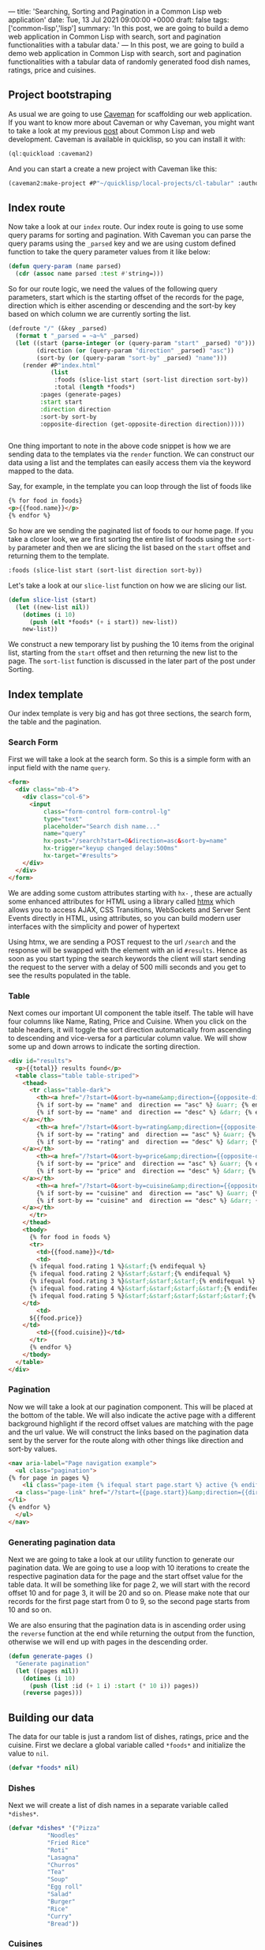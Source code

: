 ---
title: 'Searching, Sorting and Pagination in a Common Lisp web application'
date: Tue, 13 Jul 2021 09:00:00 +0000
draft: false
tags: ['common-lisp','lisp']
summary: 'In this post, we are going to build a demo web application in Common Lisp with search, sort and pagination functionalities with a tabular data.'
---
In this post, we are going to build a demo web application in Common Lisp with search, sort and pagination functionalities with a tabular data 
of randomly generated food dish names, ratings, price and cuisines.

** Project bootstraping
   As usual we are going to use [[https://github.com/fukamachi/caveman][Caveman]] for scaffolding our web application.
   If you want to know more about Caveman or why Caveman, you might want to take a look at my previous [[https://hangaroundtheweb.com/posts/lisp-for-the-web-5][post]]
   about Common Lisp and web development. Caveman is available in quicklisp, so you can install it with:

#+BEGIN_SRC lisp
(ql:quickload :caveman2)
#+END_SRC

And you can start a create a new project with Caveman like this:
#+BEGIN_SRC lisp
(caveman2:make-project #P"~/quicklisp/local-projects/cl-tabular" :author "Rajasegar")
#+END_SRC

** Index route

   Now take a look at our ~index~ route. Our index route is going to use some query params for sorting and pagination.
With Caveman you can parse the query params using the ~_parsed~ key and we are using custom defined function to 
take the query parameter values from it like below:

#+BEGIN_SRC lisp
(defun query-param (name parsed)
  (cdr (assoc name parsed :test #'string=)))
#+END_SRC

So for our route logic, we need the values of the following query parameters, start which is the starting offset
of the records for the page, direction which is either ascending or descending and the sort-by key based on which
column we are currently sorting the list.

#+BEGIN_SRC lisp
(defroute "/" (&key _parsed)
  (format t "_parsed = ~a~%" _parsed)
  (let ((start (parse-integer (or (query-param "start" _parsed) "0")))
        (direction (or (query-param "direction" _parsed) "asc"))
        (sort-by (or (query-param "sort-by" _parsed) "name")))
    (render #P"index.html"
            (list
             :foods (slice-list start (sort-list direction sort-by))
             :total (length *foods*)
	     :pages (generate-pages)
	     :start start
	     :direction direction
	     :sort-by sort-by
	     :opposite-direction (get-opposite-direction direction)))))


#+END_SRC

One thing important to note in the above code snippet is how we are sending data to 
the templates via the ~render~ function. We can construct our data using a list and 
the templates can easily access them via the keyword mapped to the data. 

Say, for example, in the template you can loop through the list of foods like

#+BEGIN_SRC html
{% for food in foods}
<p>{{food.name}}</p>
{% endfor %}
#+END_SRC

So how are we sending the paginated list of foods to our home page. If you take a closer 
look, we are first sorting the entire list of foods using the ~sort-by~ parameter and then 
we are slicing the list based on the ~start~ offset and returning them to the template.

#+BEGIN_SRC lisp
:foods (slice-list start (sort-list direction sort-by))
#+END_SRC

Let's take a look at our ~slice-list~ function on how we are slicing our list.

#+BEGIN_SRC lisp
(defun slice-list (start)
  (let ((new-list nil))
    (dotimes (i 10)
      (push (elt *foods* (+ i start)) new-list))
    new-list))
#+END_SRC

We construct a new temporary list by pushing the 10 items from the original list, starting from the ~start~ offset
and then returning the new list to the page. The ~sort-list~ function is discussed in the later part of the post under Sorting.

** Index template
   Our index template is very big and has got three sections, the search form, the table and the pagination.
   
*** Search Form

   First we will take a look at the search form.
So this is a simple form with an input field with the name ~query~.

#+BEGIN_SRC html
  <form>
    <div class="mb-4">
      <div class="col-6">
        <input 
            class="form-control form-control-lg" 
            type="text" 
            placeholder="Search dish name..."  
            name="query" 
            hx-post="/search?start=0&direction=asc&sort-by=name" 
            hx-trigger="keyup changed delay:500ms" 
            hx-target="#results">
      </div>
    </div>
  </form>
#+END_SRC
   

We are adding some custom attributes starting with ~hx-~ , these are actually some enhanced
attributes for HTML using a library called [[https://htmx.org][htmx]] which  allows you to access AJAX, 
CSS Transitions, WebSockets and Server Sent Events directly in HTML, using attributes, 
so you can build modern user interfaces with the simplicity and power of hypertext

[[/images/lisp-ssp-search.png]]

Using htmx, we are sending a POST request to the url ~/search~ and the response will be 
swapped with the element with an id ~#results~. Hence as soon as you 
start typing the search keywords the client will start sending the request to the server with a
delay of 500 milli seconds and you get to see the results populated in the table.

*** Table
    Next comes our important UI component the table itself. The table will have four columns
like Name, Rating, Price and Cuisine. When you click on the table headers, it will toggle the sort 
direction automatically from ascending to descending and vice-versa for a particular column value.
We will show some up and down arrows to indicate the sorting direction.

[[/images/lisp-ssp-table.png]]


#+BEGIN_SRC html
  <div id="results">
    <p>{{total}} results found</p>
    <table class="table table-striped">
      <thead>
        <tr class="table-dark">
          <th><a href="/?start=0&sort-by=name&amp;direction={{opposite-direction}}">Name
	      {% if sort-by == "name" and  direction == "asc" %} &uarr; {% endif %}
	      {% if sort-by == "name" and  direction == "desc" %} &darr; {% endif %}
	  </a></th>
          <th><a href="/?start=0&sort-by=rating&amp;direction={{opposite-direction}}">Rating
	      {% if sort-by == "rating" and  direction == "asc" %} &uarr; {% endif %}
	      {% if sort-by == "rating" and  direction == "desc" %} &darr; {% endif %}
	  </a></th>
          <th><a href="/?start=0&sort-by=price&amp;direction={{opposite-direction}}"> Price
	      {% if sort-by == "price" and  direction == "asc" %} &uarr; {% endif %}
	      {% if sort-by == "price" and  direction == "desc" %} &darr; {% endif %}
	  </a></th>
          <th><a href="/?start=0&sort-by=cuisine&amp;direction={{opposite-direction}}">Cuisine
	      {% if sort-by == "cuisine" and  direction == "asc" %} &uarr; {% endif %}
	      {% if sort-by == "cuisine" and  direction == "desc" %} &darr; {% endif %}
	  </a></th>
        </tr>
      </thead>
      <tbody>
        {% for food in foods %}
        <tr>
          <td>{{food.name}}</td>
          <td>
	    {% ifequal food.rating 1 %}&starf;{% endifequal %}
	    {% ifequal food.rating 2 %}&starf;&starf;{% endifequal %}
	    {% ifequal food.rating 3 %}&starf;&starf;&starf;{% endifequal %}
	    {% ifequal food.rating 4 %}&starf;&starf;&starf;&starf;{% endifequal %}
	    {% ifequal food.rating 5 %}&starf;&starf;&starf;&starf;&starf;{% endifequal %}
	  </td>
          <td>
	    ${{food.price}}
	  </td>
          <td>{{food.cuisine}}</td>
        </tr>
        {% endfor %}
      </tbody>
    </table>
  </div>

#+END_SRC

*** Pagination
Now we will take a look at our pagination component. This will be placed at the bottom of the table.
We will also indicate the active page with a different background highlight if the record offset 
values are matching with the page and the url value. We will construct the links based on the pagination
data sent by the server for the route along with other things like direction and sort-by values.


#+BEGIN_SRC html
    <nav aria-label="Page navigation example">
      <ul class="pagination">
	{% for page in pages %}
        <li class="page-item {% ifequal start page.start %} active {% endifequal %}" >
	  <a class="page-link" href="/?start={{page.start}}&amp;direction={{direction}}&amp;sort-by={{sort-by}}">{{page.id}}</a>
	</li>
	{% endfor %}
      </ul>
    </nav>
#+END_SRC

*** Generating pagination data
   Next we are going to take a look at our utility function to generate our
pagination data. We are going to use a loop with 10 iterations to create 
the respective pagination data for the page and the start offset value for 
the table data.  It will be something like for page 2, we will start with
the record offset 10 and for page 3, it will be 20 and so on. Please make 
note that our records for the first page start from 0 to 9, so the second
page starts from 10 and so on. 

[[/images/lisp-ssp-pagination.png]]

We are also ensuring that the pagination 
data is in ascending order using the ~reverse~ function at the end while 
returning the output from the function, otherwise we will end up with pages 
in the descending order.

#+BEGIN_SRC lisp
(defun generate-pages ()
  "Generate pagination"
  (let ((pages nil))
    (dotimes (i 10)
      (push (list :id (+ 1 i) :start (* 10 i)) pages))
    (reverse pages)))
#+END_SRC


** Building our data
   The data for our table is just a random list of dishes, ratings, price and the cuisine. 
First we declare a global variable called ~*foods*~ and initialize the value to ~nil~.

#+BEGIN_SRC lisp
(defvar *foods* nil)
#+END_SRC


*** Dishes
Next we will create a list of dish names in a separate variable called ~*dishes*~.

#+BEGIN_SRC lisp
(defvar *dishes* '("Pizza"
		   "Noodles"
		   "Fried Rice"
		   "Roti"
		   "Lasagna"
		   "Churros"
		   "Tea"
		   "Soup"
		   "Egg roll"
		   "Salad"
		   "Burger"
		   "Rice"
		   "Curry"
		   "Bread"))

#+END_SRC


*** Cuisines
Then, we will create a list of cuisine names in a variable called ~*cuisines*~.

#+BEGIN_SRC lisp
(defvar *cuisines* '("Indian"
		     "Chinese"
		     "Thai"
		     "Continental"
		     "Mexican"
		     "Indonesian"
		     "Japanese"
		     "Spanish"
		     "Italian"
		     "Greek"))
#+END_SRC

** Generating random data
   Now it's time to combine all our dish names and cuisines to generate a list of
dishes with random rating values and prices. So before pushing the generated values
into our global *foods* variable, let's be sure to reset the variable to nil.

Then using a ~dotimes~ loop for 100 iterations we are going to generate a random
record for dish. We are getting a random dish and cuisine form the previously created 
lists called *dishes* and *cuisines* respectively. 

#+BEGIN_SRC lisp
;; Clear the list
(setf *foods* nil)

;; Push 100 items into foods with random values
(dotimes (i 100)
  (push (list :name (random-elt *dishes*)
	      :cuisine (random-elt *cuisines*)
	      :rating (+ 1 (random 5))
	      :price (+ 1 (random 100))) *foods*))

#+END_SRC


For that we are using a custom defined function
called ~random-elt~ which will pick a random element from a list.

#+BEGIN_SRC lisp
(defun random-elt (mylist)
  (elt mylist (random (length mylist))))
#+END_SRC

And then for the rating and price, we are using the standard library function
called ~random~ to generate random numbers within a specified range. For example,
~(random 5)~ will generate random numbers between 0 and 4 and we are adding 1 to 
ensure we are getting a non-zero value.

** Sorting
   
Sorting data in Common Lisp is pretty easy and straight-forward when it comes
to lists. We are using an higher-order function called ~sort-list~ which will take 
two parameters, the sort direction either "asc" or "desc" and the sort-by which is
the key based on which we sort the list. And based on the ~sort-by~ key we will delegate
the sorting to the respective sort functions with the direction as an argument.

#+BEGIN_SRC lisp
(defun sort-list (direction sort-by)
  "Sort a list based on the direction and key"
  (cond ((string= sort-by "name") (sort-list-by-name direction))
	((string= sort-by "rating") (sort-list-by-rating direction))
	((string= sort-by "price") (sort-list-by-price direction))
	((string= sort-by "cuisine") (sort-list-by-cuisine direction))))

#+END_SRC

Based on the direction,  we will figure out the sort function to use, 
~#'string>~ or ~#'string<~ for name and cuisine, and ~#'>~ or ~#'<~ for rating and price.
We can still have one function for sorting all the columns if we can refactor, becuase
this approach will not scale for large number of columns in the table.

#+BEGIN_SRC lisp
(defun sort-list-by-name (direction)
  "Sort a list by name"
  (let ((sort-fn (if (string= direction "asc") #'string< #'string>)))
    (sort (copy-list *foods*) sort-fn :key (lambda (plist) (getf plist :name)))))

(defun sort-list-by-rating (direction)
  "Sort a list by rating"
  (let ((sort-fn (if (string= direction "asc") #'< #'>)))
    (sort (copy-list *foods*) sort-fn :key (lambda (plist) (getf plist :rating)))))

(defun sort-list-by-price (direction)
  "Sort a list by price"
  (let ((sort-fn (if (string= direction "asc") #'< #'>)))
    (sort (copy-list *foods*) sort-fn :key (lambda (plist) (getf plist :price)))))

(defun sort-list-by-cuisine (direction)
  "Sort a list by price"
  (let ((sort-fn (if (string= direction "asc") #'string< #'string>)))
    (sort (copy-list *foods*) sort-fn :key (lambda (plist) (getf plist :cuisine)))))

#+END_SRC

** Search route
   
Next we focus on the search route for our application.
The search route will take a query parameter called ~query~ itself,
through which we will get the search keywords for the route.
We will perform the search only based on the names of the dishes.
We will use a utility function called ~filter-foods~ for this purpose.

#+BEGIN_SRC lisp
(defroute ("/search" :method :POST) (&key _parsed)
  (format t "_parsed = ~a~%" _parsed)
  (let* ((query (cdr (assoc "query" _parsed :test #'string=)))
        (filtered-foods (filter-foods query)))
    (render #P"_search.html"
            (list
             :foods filtered-foods
             :total (length filtered-foods)))))
#+END_SRC

*** Filtering data

The ~filter-foods~ function takes the query as the parameter 
and filter out the dishes which is not matching with the name of the dish.
To filter out the food list we are using the ~remove-if~ function with a 
lambda wherein we match the name of the food with the query string using
the ~search~ function with the test as ~#'char-equal~. If it matches 
return nil so that it cannot be removed from the list , otherwise we return t,
so that it can be removed from the list and we would only get all the matching
dish names.

#+BEGIN_SRC lisp

(defun filter-foods (query)
  "Filter foods based on the query with name"
  (remove-if #'(lambda (food)
                 (let ((name (getf food :name)))
                   (if (search query name :test #'char-equal)
                       nil
                       t))) *foods*))
#+END_SRC

** Search template
#+BEGIN_SRC html
<div id="results" >
  <p><a href="/">Clear Search</a></p>
  <p>{{total}} results found</p>
  <table class="table table-striped">
    <thead>
      <tr class="table-dark">
        <th> <a href="/?sort-by=name&amp;direction=desc"> Name ↓</a></th>
        <th> <a href="/?sort-by=stars&amp;direction=desc"> Stars</a></th>
        <th> <a href="/?sort-by=price&amp;direction=desc"> Price</a></th>
        <th> <a href="/?sort-by=category&amp;direction=desc"> Category</a></th>
      </tr>
    </thead>
    <tbody>
      {% for food in foods %}
      <tr>
        <td>{{food.name}}</td>
        <td>{{food.rating}}</td>
        <td>{{food.price}}</td>
        <td>{{food.cuisine}}</td>
      </tr>
      {% endfor %}
  </tbody></table>
</div>
#+END_SRC

And this is how the final app look like in action.

[[https://github.com/rajasegar/cl-tabular/raw/main/cl-tabular-demo.gif]]


** Code
The source code for this application is hosted in [[https://github.com/rajasegar/cl-tabular][Github]].
If you are stuck with any step or anything is missing in this post, you can always refer to the 
updated source code in Github.




